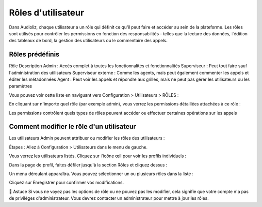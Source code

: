 Rôles d'utilisateur
===================

Dans Audioliz, chaque utilisateur a un rôle qui définit ce qu'il peut faire et accéder au sein de la plateforme. Les rôles sont utilisés pour contrôler les permissions en fonction des responsabilités - telles que la lecture des données, l'édition des tableaux de bord, la gestion des utilisateurs ou le commentaire des appels.

Rôles prédéfinis
----------------

Rôle	Description
Admin	: Accès complet à toutes les fonctionnalités et fonctionnalités
Superviseur :	Peut tout faire sauf l'administration des utilisateurs
Superviseur externe :	Comme les agents, mais peut également commenter les appels et éditer les métadonnées
Agent	: Peut voir les appels et répondre aux grilles, mais ne peut pas gérer les utilisateurs ou les paramètres

Vous pouvez voir cette liste en naviguant vers Configuration > Utilisateurs > RÔLES :

.. image:: /_static/roles_list.png
  :width: 720
  :alt: Liste des rôles disponibles


En cliquant sur n'importe quel rôle (par exemple admin), vous verrez les permissions détaillées attachées à ce rôle :

.. image:: /_static/permissions_admin.png
  :width: 720
  :alt: Permissions du rôle Admin


Les permissions contrôlent quels types de rôles peuvent accéder ou effectuer certaines opérations sur les appels

Comment modifier le rôle d'un utilisateur
-----------------------------------------
Les utilisateurs Admin peuvent attribuer ou modifier les rôles des utilisateurs :

Étapes :
Allez à Configuration > Utilisateurs dans le menu de gauche.

Vous verrez les utilisateurs listés. Cliquez sur l'icône œil pour voir les profils individuels :

.. image:: /_static/user_list.png
  :width: 720
  :alt: Liste des utilisateurs


Dans la page de profil, faites défiler jusqu'à la section Rôles et cliquez dessus :

.. image:: /_static/edit_user.png
  :width: 720
  :alt: Profil d'utilisateur avec sélection de rôle


Un menu déroulant apparaîtra. Vous pouvez sélectionner un ou plusieurs rôles dans la liste :

.. image:: /_static/choose_role.png
  :width: 720
  :alt: Choisir le rôle de l'utilisateur


Cliquez sur Enregistrer pour confirmer vos modifications.

🔎 Astuce
Si vous ne voyez pas les options de rôle ou ne pouvez pas les modifier, cela signifie que votre compte n'a pas de privilèges d'administrateur. Vous devrez contacter un administrateur pour mettre à jour les rôles.